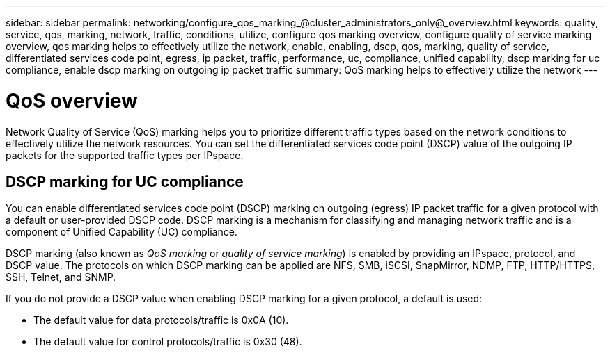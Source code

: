 ---
sidebar: sidebar
permalink: networking/configure_qos_marking_@cluster_administrators_only@_overview.html
keywords: quality, service, qos, marking, network, traffic, conditions, utilize, configure qos marking overview, configure quality of service marking overview, qos marking helps to effectively utilize the network, enable, enabling, dscp, qos, marking, quality of service, differentiated services code point, egress, ip packet, traffic, performance, uc, compliance, unified capability, dscp marking for uc compliance, enable dscp marking on outgoing ip packet traffic
summary: QoS marking helps to effectively utilize the network
---

= QoS overview
:hardbreaks:
:nofooter:
:icons: font
:linkattrs:
:imagesdir: ./media/

// 16-FEB-2024 merge DSCP topic
// Created with NDAC Version 2.0 (August 17, 2020)
// restructured: March 2021
// enhanced keywords May 2021
// 28-FEB-2024 add context to overview title
//

[.lead]
Network Quality of Service (QoS) marking helps you to prioritize different traffic types based on the network conditions to effectively utilize the network resources. You can set the differentiated services code point (DSCP) value of the outgoing IP packets for the supported traffic types per IPspace.

== DSCP marking for UC compliance

You can enable differentiated services code point (DSCP) marking on outgoing (egress) IP packet traffic for a given protocol with a default or user-provided DSCP code. DSCP marking is a mechanism for classifying and managing network traffic and is a component of Unified Capability (UC) compliance.

DSCP marking (also known as _QoS marking_ or _quality of service marking_) is enabled by providing an IPspace, protocol, and DSCP value. The protocols on which DSCP marking can be applied are NFS, SMB, iSCSI, SnapMirror, NDMP, FTP, HTTP/HTTPS, SSH, Telnet, and SNMP.

If you do not provide a DSCP value when enabling DSCP marking for a given protocol, a default is used:

* The default value for data protocols/traffic is 0x0A (10).
* The default value for control protocols/traffic is 0x30 (48).
